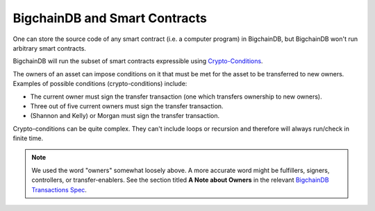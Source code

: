 
.. Copyright BigchainDB GmbH and BigchainDB contributors
   SPDX-License-Identifier: (Apache-2.0 AND CC-BY-4.0)
   Code is Apache-2.0 and docs are CC-BY-4.0

BigchainDB and Smart Contracts
==============================

One can store the source code of any smart contract (i.e. a computer program) in BigchainDB, but BigchainDB won't run arbitrary smart contracts.

BigchainDB will run the subset of smart contracts expressible using `Crypto-Conditions <https://tools.ietf.org/html/draft-thomas-crypto-conditions-03>`_.

The owners of an asset can impose conditions on it that must be met for the asset to be transferred to new owners. Examples of possible conditions (crypto-conditions) include:

- The current owner must sign the transfer transaction (one which transfers ownership to new owners).
- Three out of five current owners must sign the transfer transaction.
- (Shannon and Kelly) or Morgan must sign the transfer transaction.

Crypto-conditions can be quite complex. They can't include loops or recursion and therefore will always run/check in finite time.

.. note::

   We used the word "owners" somewhat loosely above. A more accurate word might be fulfillers, signers, controllers, or transfer-enablers. See the section titled **A Note about Owners** in the relevant `BigchainDB Transactions Spec <https://github.com/bigchaindb/BEPs/tree/master/tx-specs/>`_.